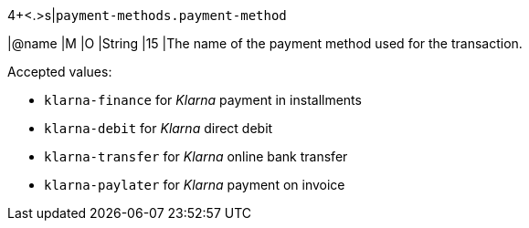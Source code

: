 4+<.>s|``payment-methods.payment-method``

|@name
// tag::klarnaPayments_paymentMethod_authorization[]
|M 
// end::klarnaPayments_paymentMethod_authorization[]
// tag::klarnaPayments_paymentMethod_txTypes[]
|O 
// end::klarnaPayments_paymentMethod_txTypes[]
|String
|15 
|The name of the payment method used for the transaction. 

Accepted values: 

  - ``klarna-finance`` for _Klarna_ payment in installments
  - ``klarna-debit`` for _Klarna_ direct debit 
  - ``klarna-transfer`` for _Klarna_ online bank transfer
  - ``klarna-paylater`` for _Klarna_ payment on invoice
//-
